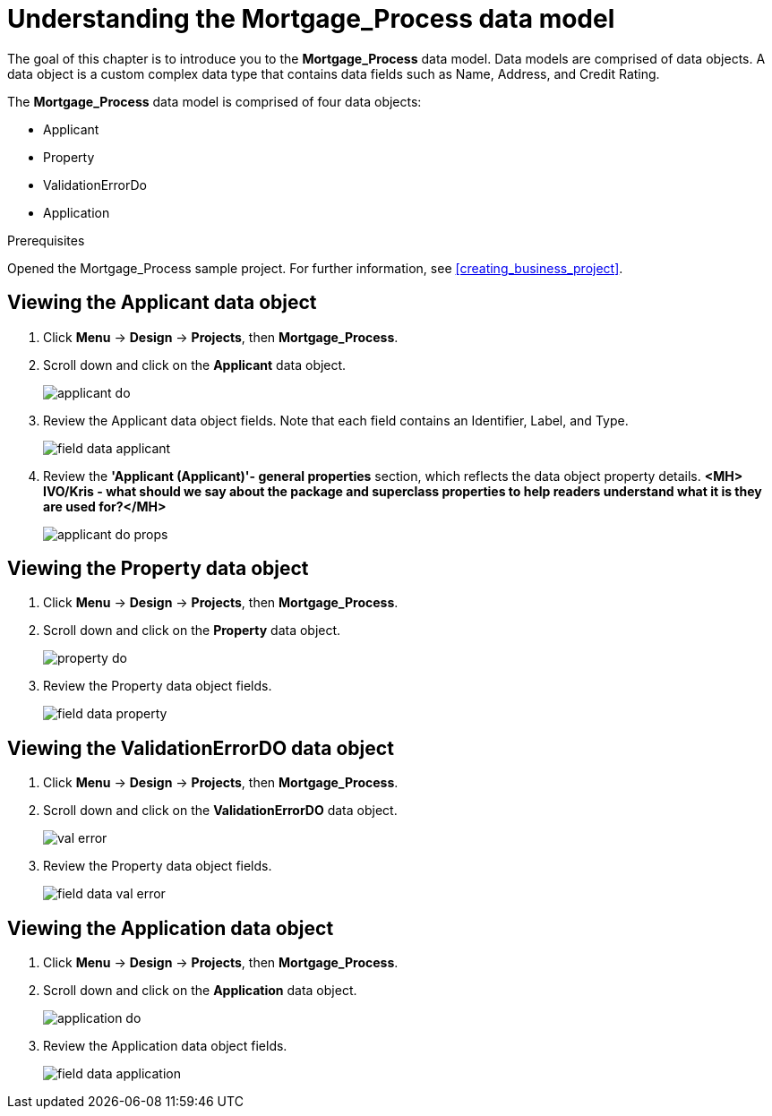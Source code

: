 [id='_defining_a_data_model']
= Understanding the *Mortgage_Process* data model

The goal of this chapter is to introduce you to the *Mortgage_Process* data model. Data models are comprised of data objects. A data object is a custom complex data type that contains data fields such as Name, Address, and Credit Rating.

The *Mortgage_Process* data model is comprised of four data objects:

* Applicant
* Property
* ValidationErrorDo
* Application

.Prerequisites

Opened the Mortgage_Process sample project. For further information, see <<creating_business_project>>.

== Viewing the Applicant data object
. Click *Menu* -> *Design* -> *Projects*, then *Mortgage_Process*.
. Scroll down and click on the *Applicant* data object.
+
image::applicant_do.png[]

. Review the Applicant data object fields. Note that each field contains an Identifier, Label, and Type.
+
image::field-data-applicant.png[]

. Review the *'Applicant (Applicant)'- general properties* section, which reflects the data object property details. *<MH> IVO/Kris - what should we say about the package and superclass properties to help readers understand what it is they are used for?</MH>*
+
image::applicant-do-props.png[]

== Viewing the Property data object
. Click *Menu* -> *Design* -> *Projects*, then *Mortgage_Process*.
. Scroll down and click on the *Property* data object.
+
image::property_do.png[]
. Review the Property data object fields.
+
image::field-data-property.png[]

== Viewing the ValidationErrorDO data object
. Click *Menu* -> *Design* -> *Projects*, then *Mortgage_Process*.
. Scroll down and click on the *ValidationErrorDO* data object.
+
image::val-error.png[]

. Review the Property data object fields.
+
image::field-data-val-error.png[]

== Viewing the Application data object
. Click *Menu* -> *Design* -> *Projects*, then *Mortgage_Process*.
. Scroll down and click on the *Application* data object.
+
image::application_do.png[]

. Review the Application data object fields.
+
image::field-data-application.png[]
